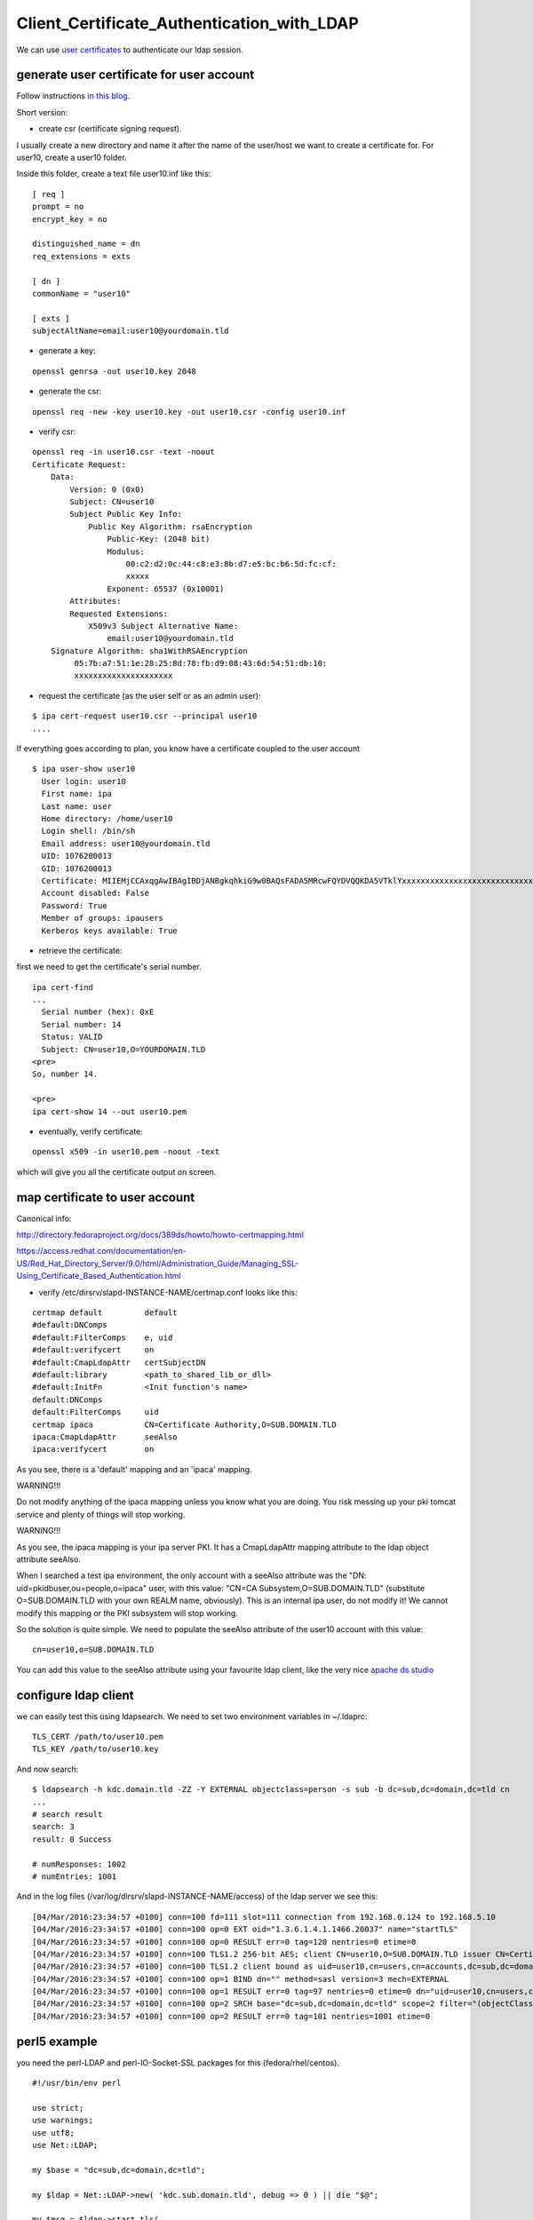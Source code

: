 Client_Certificate_Authentication_with_LDAP
===========================================

We can use `user certificates <V4/User_Certificates>`__ to authenticate
our ldap session.



generate user certificate for user account
------------------------------------------

Follow instructions `in this
blog <https://blog-ftweedal.rhcloud.com/2015/08/user-certificates-and-custom-profiles-with-freeipa-4-2/>`__.

Short version:

-  create csr (certificate signing request).

I usually create a new directory and name it after the name of the
user/host we want to create a certificate for. For user10, create a
user10 folder.

Inside this folder, create a text file user10.inf like this:

::

   [ req ]
   prompt = no
   encrypt_key = no

   distinguished_name = dn
   req_extensions = exts

   [ dn ]
   commonName = "user10"

   [ exts ]
   subjectAltName=email:user10@yourdomain.tld

-  generate a key:

::

   openssl genrsa -out user10.key 2048

-  generate the csr:

::

   openssl req -new -key user10.key -out user10.csr -config user10.inf

-  verify csr:

::

    
   openssl req -in user10.csr -text -noout 
   Certificate Request:
       Data:
           Version: 0 (0x0)
           Subject: CN=user10
           Subject Public Key Info:
               Public Key Algorithm: rsaEncryption
                   Public-Key: (2048 bit)
                   Modulus:
                       00:c2:d2:0c:44:c8:e3:8b:d7:e5:bc:b6:5d:fc:cf:
                       xxxxx
                   Exponent: 65537 (0x10001)
           Attributes:
           Requested Extensions:
               X509v3 Subject Alternative Name: 
                   email:user10@yourdomain.tld
       Signature Algorithm: sha1WithRSAEncryption
            05:7b:a7:51:1e:28:25:8d:78:fb:d9:08:43:6d:54:51:db:10:
            xxxxxxxxxxxxxxxxxxxxx

-  request the certificate (as the user self or as an admin user):

::

   $ ipa cert-request user10.csr --principal user10 
   ....

If everything goes according to plan, you know have a certificate
coupled to the user account

::

   $ ipa user-show user10
     User login: user10
     First name: ipa
     Last name: user
     Home directory: /home/user10
     Login shell: /bin/sh
     Email address: user10@yourdomain.tld
     UID: 1076200013
     GID: 1076200013
     Certificate: MIIEMjCCAxqgAwIBAgIBDjANBgkqhkiG9w0BAQsFADA5MRcwFQYDVQQKDA5VTklYxxxxxxxxxxxxxxxxxxxxxxxxxxxx==
     Account disabled: False
     Password: True
     Member of groups: ipausers
     Kerberos keys available: True

-  retrieve the certificate:

first we need to get the certificate's serial number.

::

   ipa cert-find
   ...
     Serial number (hex): 0xE
     Serial number: 14
     Status: VALID
     Subject: CN=user10,O=YOURDOMAIN.TLD
   <pre>
   So, number 14.

   <pre> 
   ipa cert-show 14 --out user10.pem 

-  eventually, verify certificate:

::

   openssl x509 -in user10.pem -noout -text

which will give you all the certificate output on screen.



map certificate to user account
-------------------------------

Canonical info:

http://directory.fedoraproject.org/docs/389ds/howto/howto-certmapping.html

https://access.redhat.com/documentation/en-US/Red_Hat_Directory_Server/9.0/html/Administration_Guide/Managing_SSL-Using_Certificate_Based_Authentication.html

-  verify /etc/dirsrv/slapd-INSTANCE-NAME/certmap.conf looks like this:

::

   certmap default         default
   #default:DNComps
   #default:FilterComps    e, uid
   #default:verifycert     on
   #default:CmapLdapAttr   certSubjectDN
   #default:library        <path_to_shared_lib_or_dll>
   #default:InitFn         <Init function's name>
   default:DNComps
   default:FilterComps     uid
   certmap ipaca           CN=Certificate Authority,O=SUB.DOMAIN.TLD
   ipaca:CmapLdapAttr      seeAlso
   ipaca:verifycert        on

As you see, there is a 'default' mapping and an 'ipaca' mapping.

WARNING!!!

Do not modify anything of the ipaca mapping unless you know what you are
doing. You risk messing up your pki tomcat service and plenty of things
will stop working.

WARNING!!!

As you see, the ipaca mapping is your ipa server PKI. It has a
CmapLdapAttr mapping attribute to the ldap object attribute seeAlso.

When I searched a test ipa environment, the only account with a seeAlso
attribute was the "DN: uid=pkidbuser,ou=people,o=ipaca" user, with this
value: "CN=CA Subsystem,O=SUB.DOMAIN.TLD" (substitute O=SUB.DOMAIN.TLD
with your own REALM name, obviously). This is an internal ipa user, do
not modify it! We cannot modify this mapping or the PKI subsystem will
stop working.

So the solution is quite simple. We need to populate the seeAlso
attribute of the user10 account with this value:

::

   cn=user10,o=SUB.DOMAIN.TLD

You can add this value to the seeAlso attribute using your favourite
ldap client, like the very nice `apache ds
studio <https://directory.apache.org/studio/>`__



configure ldap client
---------------------

we can easily test this using ldapsearch. We need to set two environment
variables in ~/.ldaprc:

::

   TLS_CERT /path/to/user10.pem
   TLS_KEY /path/to/user10.key

And now search:

::

   $ ldapsearch -h kdc.domain.tld -ZZ -Y EXTERNAL objectclass=person -s sub -b dc=sub,dc=domain,dc=tld cn
   ...
   # search result
   search: 3
   result: 0 Success

   # numResponses: 1002
   # numEntries: 1001

And in the log files (/var/log/dirsrv/slapd-INSTANCE-NAME/access) of the
ldap server we see this:

::

   [04/Mar/2016:23:34:57 +0100] conn=100 fd=111 slot=111 connection from 192.168.0.124 to 192.168.5.10
   [04/Mar/2016:23:34:57 +0100] conn=100 op=0 EXT oid="1.3.6.1.4.1.1466.20037" name="startTLS"
   [04/Mar/2016:23:34:57 +0100] conn=100 op=0 RESULT err=0 tag=120 nentries=0 etime=0
   [04/Mar/2016:23:34:57 +0100] conn=100 TLS1.2 256-bit AES; client CN=user10,O=SUB.DOMAIN.TLD issuer CN=Certificate Authority,O=SUB.DOMAIN.TLD
   [04/Mar/2016:23:34:57 +0100] conn=100 TLS1.2 client bound as uid=user10,cn=users,cn=accounts,dc=sub,dc=domain,dc=tld
   [04/Mar/2016:23:34:57 +0100] conn=100 op=1 BIND dn="" method=sasl version=3 mech=EXTERNAL
   [04/Mar/2016:23:34:57 +0100] conn=100 op=1 RESULT err=0 tag=97 nentries=0 etime=0 dn="uid=user10,cn=users,cn=accounts,dc=sub,dc=domain,dc=tld"
   [04/Mar/2016:23:34:57 +0100] conn=100 op=2 SRCH base="dc=sub,dc=domain,dc=tld" scope=2 filter="(objectClass=person)" attrs="cn"
   [04/Mar/2016:23:34:57 +0100] conn=100 op=2 RESULT err=0 tag=101 nentries=1001 etime=0



perl5 example
-------------

you need the perl-LDAP and perl-IO-Socket-SSL packages for this
(fedora/rhel/centos).

::

   #!/usr/bin/env perl

   use strict;
   use warnings;
   use utf8;
   use Net::LDAP;

   my $base = "dc=sub,dc=domain,dc=tld";

   my $ldap = Net::LDAP->new( 'kdc.sub.domain.tld', debug => 0 ) || die "$@";

   my $msg = $ldap->start_tls(
       verify     => 'require',
       sslversion => 'tlsv1',
       clientcert => "/path/to/user10.pem",
       clientkey  => "/path/to/user10.key",
   );

   $msg->code && warn "could not starttls: " . $msg->error;

   # no bind needed, we are already authenticated!

   my $search = $ldap->search(
       base   => $base,
       scope  => "sub",
       filter => "(objectclass=person)",
       attrs => [ 'uid', ],
   );

   $search->code && warn "failed to get persons: " . $search->error;

   print "found " . $search->count . " persons\n";

   for my $entry ( $search->entries ) {
       print $entry->get_value('uid'), "\n";
       print $entry->dn, "\n";
   }



disabling access to the user certificate
----------------------------------------

if this certificate (or its key) has been compromised you need to
disable its access to the directory.

-  revoke it:

::

   ipa cert-revoke <serialnr>

-  remove the seeAlso attribute from the user account.

This is necessary because the DS apparently does not check the
revocation status of the certificate. Having revoked it, I can still use
it to access the ldap server. Removing the ldap value of seeAlso solves
this problem.

Author
------

Howto provided by Natxo Asenjo on
`freeipa-users <https://www.redhat.com/archives/freeipa-users/2016-March/msg00036.html>`__.

`Category:IPA <Category:IPA>`__